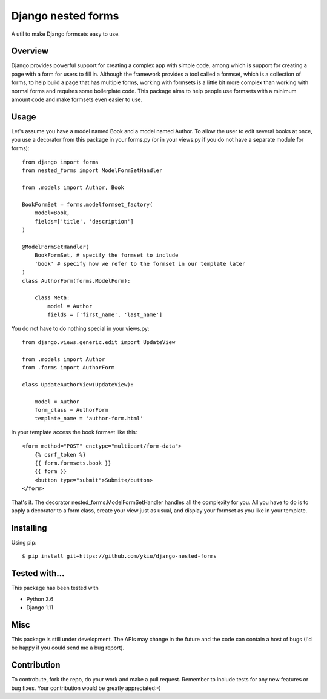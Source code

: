 Django nested forms
===================

A util to make Django formsets easy to use.


Overview
--------

Django provides powerful support for creating a complex app
with simple code, among which is support for creating a page with a
form for users to fill in. Although the framework provides a tool called
a formset, which is a collection of forms, to help build a page that has
multiple forms, working with formsets is a little bit more complex than
working with normal forms and requires some boilerplate code. This package
aims to help people use formsets with a minimum amount code and make formsets
even easier to use.


Usage
-----

Let's assume you have a model named Book and a model named Author. To allow
the user to edit several books at once, you use a decorator from this package
in your forms.py (or in your views.py if you do not have a separate module
for forms)::

    from django import forms
    from nested_forms import ModelFormSetHandler

    from .models import Author, Book

    BookFormSet = forms.modelformset_factory(
        model=Book,
        fields=['title', 'description']
    )

    @ModelFormSetHandler(
        BookFormSet, # specify the formset to include
        'book' # specify how we refer to the formset in our template later
    )
    class AuthorForm(forms.ModelForm):

        class Meta:
            model = Author
            fields = ['first_name', 'last_name']

You do not have to do nothing special in your views.py::

    from django.views.generic.edit import UpdateView

    from .models import Author
    from .forms import AuthorForm

    class UpdateAuthorView(UpdateView):

        model = Author
        form_class = AuthorForm
        template_name = 'author-form.html'

In your template access the book formset like this::

    <form method="POST" enctype="multipart/form-data">
        {% csrf_token %}
        {{ form.formsets.book }}
        {{ form }}
        <button type="submit">Submit</button>
    </form>

That's it. The decorator nested_forms.ModelFormSetHandler handles all the
complexity for you. All you have to do is to apply a decorator to a form
class, create your view just as usual, and display your formset as you like
in your template.


Installing
----------

Using pip::

    $ pip install git+https://github.com/ykiu/django-nested-forms


Tested with...
--------------

This package has been tested with

* Python 3.6
* Django 1.11


Misc
----

This package is still under development. The APIs may change in the future
and the code can contain a host of bugs (I'd be happy if you could send me a
bug report).


Contribution
------------
To controbute, fork the repo, do your work and make a pull request. Remember
to include tests for any new features or bug fixes. Your contribution
would be greatly appreciated:-)
